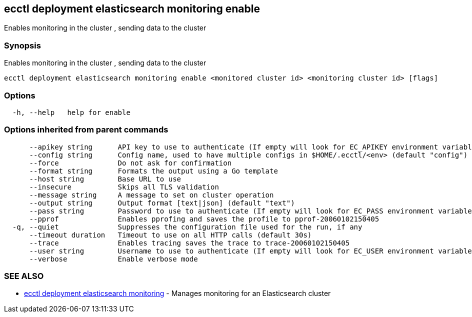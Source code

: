 [#ecctl-deployment-elasticsearch-monitoring-enable]
== ecctl deployment elasticsearch monitoring enable

Enables monitoring in the cluster +++<monitored cluster="" id="">+++, sending data to the cluster +++<monitoring cluster="" id="">++++++</monitoring>++++++</monitored>+++

[#synopsis]
=== Synopsis

Enables monitoring in the cluster +++<monitored cluster="" id="">+++, sending data to the cluster +++<monitoring cluster="" id="">++++++</monitoring>++++++</monitored>+++

----
ecctl deployment elasticsearch monitoring enable <monitored cluster id> <monitoring cluster id> [flags]
----

[#options]
=== Options

----
  -h, --help   help for enable
----

[#options-inherited-from-parent-commands]
=== Options inherited from parent commands

----
      --apikey string      API key to use to authenticate (If empty will look for EC_APIKEY environment variable)
      --config string      Config name, used to have multiple configs in $HOME/.ecctl/<env> (default "config")
      --force              Do not ask for confirmation
      --format string      Formats the output using a Go template
      --host string        Base URL to use
      --insecure           Skips all TLS validation
      --message string     A message to set on cluster operation
      --output string      Output format [text|json] (default "text")
      --pass string        Password to use to authenticate (If empty will look for EC_PASS environment variable)
      --pprof              Enables pprofing and saves the profile to pprof-20060102150405
  -q, --quiet              Suppresses the configuration file used for the run, if any
      --timeout duration   Timeout to use on all HTTP calls (default 30s)
      --trace              Enables tracing saves the trace to trace-20060102150405
      --user string        Username to use to authenticate (If empty will look for EC_USER environment variable)
      --verbose            Enable verbose mode
----

[#see-also]
=== SEE ALSO

* xref:ecctl_deployment_elasticsearch_monitoring.adoc[ecctl deployment elasticsearch monitoring]	 - Manages monitoring for an Elasticsearch cluster
